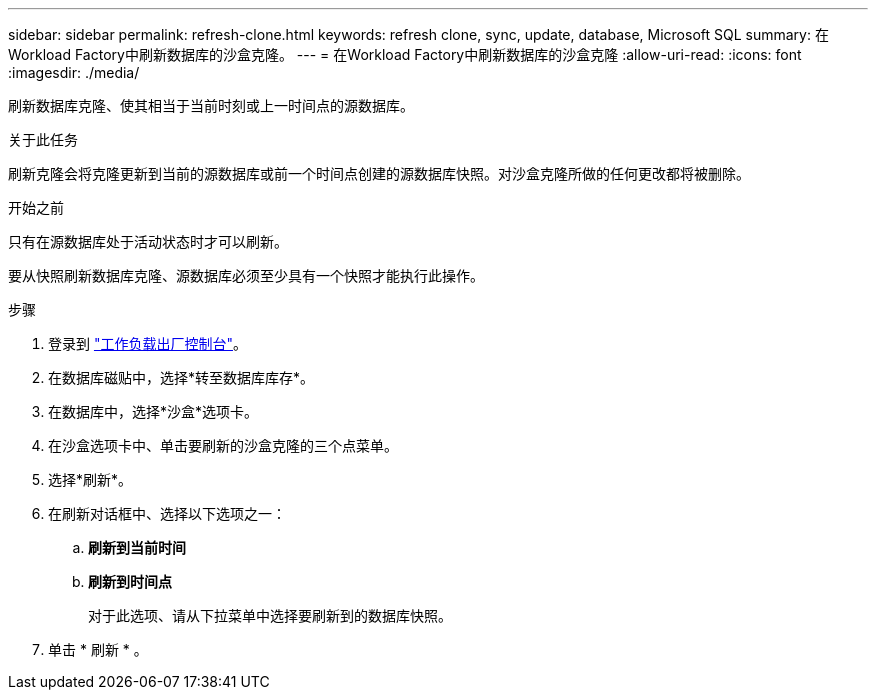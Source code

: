 ---
sidebar: sidebar 
permalink: refresh-clone.html 
keywords: refresh clone, sync, update, database, Microsoft SQL 
summary: 在Workload Factory中刷新数据库的沙盒克隆。 
---
= 在Workload Factory中刷新数据库的沙盒克隆
:allow-uri-read: 
:icons: font
:imagesdir: ./media/


[role="lead"]
刷新数据库克隆、使其相当于当前时刻或上一时间点的源数据库。

.关于此任务
刷新克隆会将克隆更新到当前的源数据库或前一个时间点创建的源数据库快照。对沙盒克隆所做的任何更改都将被删除。

.开始之前
只有在源数据库处于活动状态时才可以刷新。

要从快照刷新数据库克隆、源数据库必须至少具有一个快照才能执行此操作。

.步骤
. 登录到 link:https://console.workloads.netapp.com["工作负载出厂控制台"^]。
. 在数据库磁贴中，选择*转至数据库库存*。
. 在数据库中，选择*沙盒*选项卡。
. 在沙盒选项卡中、单击要刷新的沙盒克隆的三个点菜单。
. 选择*刷新*。
. 在刷新对话框中、选择以下选项之一：
+
.. *刷新到当前时间*
.. *刷新到时间点*
+
对于此选项、请从下拉菜单中选择要刷新到的数据库快照。



. 单击 * 刷新 * 。

